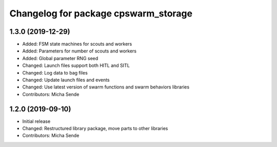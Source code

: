 ^^^^^^^^^^^^^^^^^^^^^^^^^^^^^^^^^^^^^
Changelog for package cpswarm_storage
^^^^^^^^^^^^^^^^^^^^^^^^^^^^^^^^^^^^^

1.3.0 (2019-12-29)
------------------
* Added: FSM state machines for scouts and workers
* Added: Parameters for number of scouts and workers
* Added: Global parameter RNG seed
* Changed: Launch files support both HITL and SITL
* Changed: Log data to bag files
* Changed: Update launch files and events
* Changed: Use latest version of swarm functions and swarm behaviors libraries
* Contributors: Micha Sende

1.2.0 (2019-09-10)
------------------
* Initial release
* Changed: Restructured library package, move parts to other libraries
* Contributors: Micha Sende

